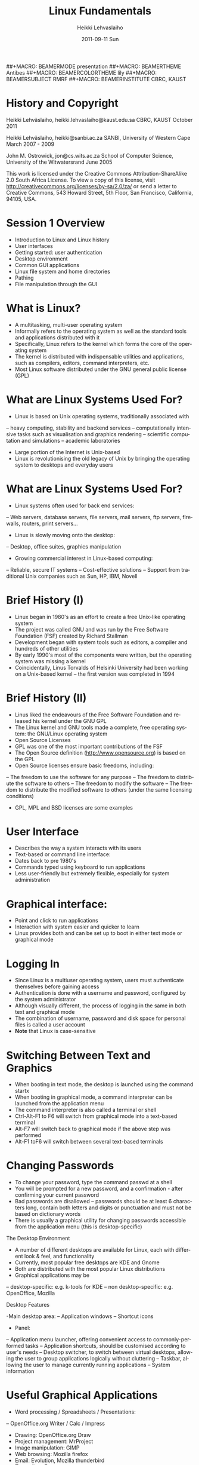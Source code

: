 #+TITLE: Linux Fundamentals
#+AUTHOR: Heikki Lehvaslaiho
#+EMAIL:     heikki.lehvaslaiho@kaust.edu.sa
#+DATE:      2011-09-11 Sun
#+DESCRIPTION:
#+KEYWORDS: UNIX, LINUX , CLI, history, summary, command line  
#+LANGUAGE:  en
#+OPTIONS:   H:3 num:t toc:t \n:nil @:t ::t |:t ^:t -:t f:t *:t <:t
#+OPTIONS:   TeX:t LaTeX:t skip:nil d:nil todo:t pri:nil tags:not-in-toc
#+INFOJS_OPT: view:nil toc:t ltoc:t mouse:underline buttons:0 path:http://orgmode.org/org-info.js
#+EXPORT_SELECT_TAGS: export
#+EXPORT_EXCLUDE_TAGS: noexport
#+LINK_UP:   
#+LINK_HOME: 
#+XSLT:

#+startup: beamer
#+LaTeX_CLASS: beamer
#+LaTeX_CLASS_OPTIONS: [bigger]

#+BEAMER_FRAME_LEVEL: 2


##+MACRO: BEAMERMODE presentation
##+MACRO: BEAMERTHEME Antibes
##+MACRO: BEAMERCOLORTHEME lily
##+MACRO: BEAMERSUBJECT RMRF
##+MACRO: BEAMERINSTITUTE CBRC, KAUST

* History and Copyright

Heikki Lehväslaiho, heikki.lehvaslaiho@kaust.edu.sa
CBRC, KAUST
October 2011

Heikki Lehväslaiho, heikki@sanbi.ac.za
SANBI, University of Western Cape
March 2007 - 2009

John M. Ostrowick, jon@cs.wits.ac.za
School of Computer Science,
University of the Witwatersrand
June 2005

This work is licensed under the Creative Commons Attribution-ShareAlike 2.0 South Africa License. 
To view a copy of this license, visit http://creativecommons.org/licenses/by-sa/2.0/za/
 or send a letter to 
Creative Commons, 543 Howard Street, 5th Floor, San Francisco, California, 94105, USA.


* Session 1 Overview
- Introduction to Linux and Linux history
- User interfaces
- Getting started: user authentication
- Desktop environment
- Common GUI applications
- Linux file system and home directories
- Pathing
- File manipulation through the GUI

* What is Linux?
- A multitasking, multi-user operating system
- Informally refers to the operating system as well as the standard tools and applications distributed with it
- Specifically, Linux refers to the kernel which forms the core of the operating system
- The kernel is distributed with indispensable utilities and applications, such as compilers, editors, command interpreters, etc.
- Most Linux software distributed under the GNU general public license (GPL)

* What are Linux Systems Used For?

- Linux is based on Unix operating systems, traditionally associated with
-- heavy computing, stability and backend services
-- computationally intensive tasks such as visualisation and graphics rendering
-- scientific computation and simulations
-- academic laboratories
- Large portion of the Internet is Unix-based
- Linux is revolutionising the old legacy of Unix by bringing the operating system to desktops and everyday users

* What are Linux Systems Used For?

- Linux systems often used for back end services:
-- Web servers, database servers, file servers, mail servers, ftp servers, firewalls, routers, print servers...
- Linux is slowly moving onto the desktop:
-- Desktop, office suites, graphics manipulation
- Growing commercial interest in Linux-based computing:
-- Reliable, secure IT systems
-- Cost-effective solutions
-- Support from traditional Unix companies such as Sun, HP, IBM, Novell

* Brief History (I)

- Linux began in 1980's as an effort to create a free Unix-like operating system
- The project was called GNU and was run by the Free Software Foundation (FSF) created by Richard Stallman
- Development began with system tools such as editors, a compiler and hundreds of other utilities
- By early 1990's most of the components were written, but the operating system was missing a kernel
- Coincidentally, Linus Torvalds of Helsinki University had been working on a Unix-based kernel – the first version was completed in 1994

* Brief History (II)

- Linus liked the endeavours of the Free Software Foundation and released his kernel under the GNU GPL
- The Linux kernel and GNU tools made a complete, free operating system: the GNU/Linux operating system
- Open Source Licenses
- GPL was one of the most important contributions of the FSF
- The Open Source definition (http://www.opensource.org) is based on the GPL
- Open Source licenses ensure basic freedoms, including:
-- The freedom to use the software for any purpose
-- The freedom to distribute the software to others
-- The freedom to modify the software
-- The freedom to distribute the modified software to others (under the same licensing conditions)
- GPL, MPL and BSD licenses are some examples

* User Interface
- Describes the way a system interacts with its users
- Text-based or command line interface:
- Dates back to pre 1980's
- Commands typed using keyboard to run applications
- Less user-friendly but extremely flexible, especially for system administration

* Graphical interface:

- Point and click to run applications
- Interaction with system easier and quicker to learn
- Linux provides both and can be set up to boot in either text mode or graphical mode

* Logging In

- Since Linux is a multiuser operating system, users must authenticate themselves before gaining access
- Authentication is done with a username and password, configured by the system administrator
- Although visually different, the process of logging in the same in both text and graphical mode
- The combination of username, password and disk space for personal files is called a user account
- *Note* that Linux is case-sensitive

* Switching Between Text and Graphics

- When booting in text mode, the desktop is launched using the command startx
- When booting in graphical mode, a command interpreter can be launched from the application menu
- The command interpreter is also called a terminal or shell
- Ctrl-Alt-F1 to F6 will switch from graphical mode into a text-based terminal
- Alt-F7 will switch back to graphical mode if the above step was performed
- Alt-F1 toF6 will switch between several text-based terminals

* Changing Passwords

- To change your password, type the command passwd at a shell
- You will be prompted for a new password, and a confirmation - after confirming your current password
- Bad passwords are disallowed – passwords should be at least 6 characters long, contain both letters and digits or punctuation and must not be based on dictionary words
- There is usually a graphical utility for changing passwords accessible from the application menu (this is desktop-specific)

The Desktop Environment

- A number of different desktops are available for Linux, each with different look & feel, and functionality
- Currently, most popular free desktops are KDE and Gnome
- Both are distributed with the most popular Linux distributions
- Graphical applications may be
-- desktop-specific: e.g. k-tools for KDE
-- non desktop-specific: e.g. OpenOffice, Mozilla 

Desktop Features

-Main desktop area:
-- Application windows
-- Shortcut icons
- Panel:
-- Application menu launcher, offering convenient access to commonly-performed tasks
-- Application shortcuts, should be customised according to user's needs
-- Desktop switcher, to switch between virtual desktops, allowing the user to group applications logically without cluttering
-- Taskbar, allowing the user to manage currently running applications
-- System information

* Useful Graphical Applications

- Word processing / Spreadsheets / Presentations:
--  OpenOffice.org Writer / Calc / Impress
- Drawing: OpenOffice.org Draw
- Project management: MrProject
- Image manipulation: GIMP
- Web browsing: Mozilla firefox
- Email: Evolution, Mozilla thunderbird
- Text editor: Emacs
- PDF reader: Adobe Acrobat reader, xpdf
- Accounting: Turbocash, gnucash
- IRC client: xchat

* KDE-specific Applications

- kedit: simple text editor
- korganizer: calendaring and event organiser
- kghostview: postscript document viewer
- kcalc: scientific calculator
- kpaint: bitmap drawing program
- kmail: graphical email client
- amarok: CD player
- khelpcenter: online help application
- konqueror: file and Web browser
- kword: word processor
- kspread: spreadsheet application

* Gnome-specific Applications

- gedit: simple text editor
- ggv: postscript document viewer
- gcalctool: scientific calculator
- nautilus: file and Web browser
- eog: graphics viewing program
- gnumeric: spreadsheet application
- yelp: help browser
- gnomemeeting: Voice over IP suite
- rhythmbox: CD and music player
- gnome-pilot: Palm PDA management

* Miscellaneous Utilities

- Screen locking: password enabled screen saver
- Panel configurator: customise look & feel, location, behaviour and shortcuts on panel
- Online help
- Find files utility
- Logout function: to quit the desktop, log out, shutdown or reboot the computer
- Control panel (requires root access): to configure hardware, software and system settings

* File System Basics (I)

- Files are entities for storing data in a computer system
- There are many types of files: various data files and programs; even devices are represented as files
- Filename extensions are a convenience for the user – the operating system does not derive any meaning from it
- Some common extensions include:
-- .bz2: File zipped with the bzip2 utility
-- .c: C source code file
-- .gif/.jpg/.png: Image files (GIF / JPEG / PNG)
-- .gz: File zipped with the gzip utility

* File System Basics (II)

- Common extensions (cont.):
-- .html: Web page
-- .mp3: MP3 audio file
-- .pdf: PDF document format
-- .pl: Perl script
-- .rpm: RedHat software package
-- .odt: OpenOffice.org files (writer / calc / impress / draw)
-- .tar: Archive created with the tar utility
-- .txt: Plain text file
-- .zip: File compressed with the zip utility

* Directory Hierarchy

Files are grouped into logical units into collections called directories (known as folders in other OS's)
Directories may contain subdirectories, resulting in a hierarchical structure
The top-most directory in this tree is called the root directory, denoted by a /
Each user has a directory set aside for storing personal files – this is called his home directory – uniquely identified by the username e.g /home/dilbert
Users should create new directories in their home directories to properly organise their files
* Example Directory Tree

* Pathing
- The location of a file in the file system is known as its pathname
- For example:
-- /home/dilbert/admin/budget.doc
-- /usr/bin/less
- A pathname uniquely defines the path from the root directory to a file
- Note that applications are also files in the file system and have their own pathnames

* Pathing

* File Manipulation with the GUI

- konqueror is a KDE utility for visualising and navigating the file system
- The location bar displays the directory whose contents are being displayed
- The main window can be configured to display information in different ways
- Directories and files can be manipulated through menu options, shortcut icons and context-sensitive menus (i.e. by right-clicking on an object)
- File permission information can be accessed through the properties option (covered in more detail later)

* Session 1 Command Summary



* Session 2 Overview

- Command-line interface (CLI)
- File manipulation with the CLI
- Viewing file contents; text editors
- File system security – users and groups
- Shell job control

* File Manipulation with the CLI

- Understanding paths is important when using the CLI
- Absolute pathname: a path that describes the location of the file from the root directory, e.g. /home/dilbert/admin/budget.doc
- Relative pathname: a path that described the location of the file from the current directory, e.g. admin/budget.doc
- A user is automatically placed in his home directory when logging in or opening a new terminal or shell
- The command pwd prints the current working directory

Changing Directory

- The cd command is used to change directory – pathing rules apply, for example
-- cd /home/dilbert/admin
-- cd admin
- Certain symbols have special meanings for directories
-- ~ refers to the user's home directory
-- . (dot) refers to the current directory
-- .. refers to the parent directory
- For example
-- cd ~/admin
-- cd ../../bin
-- cd -

* Pathing Command Structure and Options

- Linux commands typically follow the structure
-- command [options] argument1 argument2 ...
- Options are shown in square brackets and are just that (optional). Options take the following forms:
-- Single dash followed by a single letter (e.g. -d; -h)
-- Double dash followed by the long name of the option (e.g. --delim; --help)
- Most commands support the -h and --help options
- Arguments are a mandatory part of the command and must be supplied

* Listing Files

- Command: ls [options] [files]
- Common options:
-- -a: shows all files, including hidden files
-- -l: uses long listing format
-- -r: produces output in reverse order
-- -t: sorts output by modification times
-- -1: lists one file per line
- Examples: 
-- ls (short file listing)
-- ls -al (long listing, including hidden files)
-- ls -1 (short listing; one file per line)
-- ls -lrt (long listing; most recently accessed files last)

* Creating & Removing Directories

- To create a directory, use mkdir <directory>
-- mkdir admin
-- mkdir /home/dilbert/admin
- To remove a directory, use rmdir <directory>. Note that the directory must be empty
- rmdir admin
- Again the pathing rules apply. The easiest method is to change directory first so that relative pathing can be used

* Copying Files

- Command: cp [options] source destination
- Common options:
-- -f: does not prompt before removing
-- -i: prompts before removing
-- -r: copies directories recursively
- Multiple files can be specified as the source, but only one destination can be specified (which may be a directory)
- Examples:
- cp budget.doc oldbudget.doc
- cp jan-budget.doc feb-budget.doc admin/

* Removing Files

- Command: rm [options] files
- Common options:
-- -f: does not prompt before removing
-- -i: prompts before removing
-- -r: removes directories recursively
- Examples:
-- rm budget.doc
-- rm budget.doc oldbudget.doc
-- rm -r admin/ (to be used with care!)

* Renaming and Moving Files

- Command: mv [options] source destination
- Common options:
-- -f: does not prompt before moving
-- -i: prompts before moving
- Multiple files can be specified as the source, but only one destination can be specified 
- This command is also used to move and rename directories
- Examples: mv budget.doc oldbudget.doc; mv budget.doc ../admin; mv admin/ admin2003/

* Using Wildcards in Filenames
- Wildcards can be used to refer to multiple files
-- * represents any string of characters
-- ? represents a single character
-- [] defined sets or ranges
- Examples:
-- ls *.doc
-- mv *.doc olddocuments/
-- rm *
-- ls -l A???.txt
-- ls [Aa]*png
-- ls [a-z]*jpg

* Helpful CLI Features

- Tab completion: command and file names are completed as far as possible when the tab key is pressed. Double-tab key press shows available completions
- History: pressing the up arrow key scrolls backwards through the previous commands
- Events (!): previous events can be rerun using the ! character and the first character(s) of the event. The most recent matching event is chosen. !! runs the most recent command
- Control-R allows live history searching
- These features are shell-dependent (bash supports all)

* Viewing File Contents

- cat utility: outputs the contents of a file to the terminal
- less utility: similar to cat, but displays one page of output at a time (improvement of more)
-- Use spacebar to advance to the next page
-- Use B to jump back to the previous page
-- Use Enter key to advance line at a time
-- Use up and down arrow keys to move a line at a time
-- search by pressing '/', type the string and press enter (press n for next)
- clear utility: clears the screen

* Text Editors

- Linux offers a variety of text editors: vi (or vim), emacs, nedit, pico, jed, kwrite, etc.
- vi (and vim – vi-improved) is a command-driven editor that is found on almost all Unix-based systems
- Emacs/xemacs is a GNU editor that offers a large amount of additional functionality. Its graphical interface and maturity make it an excellent choice of editor for the novice user.

* File System Security

- Linux file system security is a simple scheme based on users and groups
- Users belong to one or more groups, set by the system administrator
- Groups allow file access to sets of users to be easily implemented
- Each file is owned by one user and allocated to one group
- A new file is created with the user as its owner and the user's current group as its group 
- File ownership can be changed with the chown command

* Privilege Types

- Files and directories may be granted read, write and execute permissions
- Each of these privileges are specified separately for:
-- the owner
-- the group
-- other users, who do not fall into the previous categories

* Privilege Semantics

- Privileges have different meanings for files and directories
- Privileges for files
-- read permission allows the file to be read, copied, printed, etc
-- write permission allows the file to be modified, overwritten and deleted
-- execute permission allows the file to be executed
- Privileges for directories
-- read permission allows the directory's contents to be listed
-- write permission allows files to be created and deleted in it
-- execute permission allows the user to change directory to it

* Viewing Permissions via CLI

- The ls -l command shows file and directory permissions in the first column
- If the first character is a dash, then it represents a file. If it is a d, it represents a directory
- Characters 2-4 indicate the permissions of the owner (r = read, w = write, x = execute)
- Characters 5-7 indicate the permissions of the group
- Characters 8-10 indicate the permissions of other users
- Third column displays the owner
- Fourth column displays the group

* Modifying Permissions via CLI (I)

- Command: chmod [options] mode files
- Common options:
-- -R: applies the changes to directories recursively
- Mode specifies:
-- Entities to which the change should apply (u = user, g = group, o = other, a = all)
-- Whether permission should be granted (+) or revoked (-)
-- Permission types that should be granted or revoked: r, w and/or x

* Modifying Permissions via CLI (II)

- Examples:
-- chmod g+rw budget.doc (grants read and write access to group)
-- chmod o-rx public_html (revokes read and execute permissions to others)
-- chmod ug+x MakeBudget (grants execute permission to user and group)
-- chmod a+rwx public_html (not a good idea!)

* Shell Job Control (I)

- Job control refers to the ability of the shell to run processes in the background
- Background processes do not accept input from the shell, useful for:
-- processes that do not produce any output
-- processes that do not interact with the shell
-- processes that will take a long time to execute
- A background process is assigned a job number

* Shell Job Control (II)

- Start a process in the background by appending an ampersand to the command, e.g. mozilla &
- Suspend an active processes by keying Ctrl-Z
- Send a process to the background by typing bg <jobnumber>
- Send a process to the foreground by typing fg <jobnumber>
- View background and suspended processes with the jobs command

Session 2 Command Summary

- Command	Description
- pwd	print working directory
- cd	change directory
- ls	list files and directories
- mkdir/rmdir	make / remove directories
- cp	copy files and directories
- rm	remove files
- mv	move / rename files and directories
- cat	print files to the terminal
- less/more	filter output for convenient viewing
- clear	clear the screen
- chown	change file and directory owner and group
- chmod	change file and directory access permissions
- fg/bg	send processes to foreground / background
- jobs	list background and suspended processes


* Session 3 Overview
- IO redirection
- Text processing utilities
- Getting help on commands
- Accessing remote services

* IO Redirection

- Many Linux commands take input (STDIN) and / or produce output (STDOUT) on the terminal
- IO redirection allows both input and output to be replaced by files
- Output redirection: 
-- The > symbol redirects output to a file rather than the terminal
- Input redirection:
--  The < symbol redirects input from a file rather than the terminal
- Examples:
-- ls > temp
-- wc -l < temp

* IO Redirection: STDERR

- Many Linux commands report to a third default location: standard error, STDERR
- tcsh can not redirect STDERR to a file!
- STDERR redirection in bash: 
-- 2> redirects standard error to a file rather than the terminal
-- 2>&1 redirects standard error to the same file as standard out (equivalent to shorter &>filename)
- Examples:
-- prog > temp 2> log
-- prog &> outfile.$$

* Pipes

- Pipes redirect the output of one command to the input of another
- This allows the user to combine commands to create more complex ones
- Examples:
-- ls -1 | wc -l
-- cat somefile.txt | grep the
-- who | grep mary | wc -l

* Searching Within Files

- Command: grep [options] pattern files
- Common options:
-- -c: prints a count of the matching lines instead of the default output
-- -i: performs a case-insensitive search
-- -n: also prints out the line number 
-- -v: inverts match, printing out all non-matching lines
- Examples:
-- grep bash /etc/password (search for “bash” in the given file)
-- grep -v the novel.txt (search for any line not containing “the”)

* Looking at only one end of the file

- Command: head [options] file
- Command: tail [options] file
-- -n: where n is number of lines to display
- Examples:
-- head  file (display 10 first lines)
-- head -210 filename | tail (look at line numbers 200-210)

* Differences Between Files

- Command: diff [options] file1 file2
- Common options:
-- -i : ignores changes in case
-- -B: ignores changes that just insert or delete blank lines
-- -q: reports only whether the files differ
- Examples:
-- diff newfile.txt oldfile.txt (list differences between the files)
-- diff -i newfile.txt oldfile.txt (list differences with case-insensitive comparison)

* Extracting Columns from Files

- Command: cut [options] filename
- Common options:
-- -d delim: uses the given delimiter, instead of tab
-- -c range: outputs only specified characters
-- -f range: outputs only specified fields
-- (Range in the form N, N-, N-M or -M, counting from 1)
- Examples:
-- cut -f1-3 mydata.txt (cut fields 1 to 3, use tab as separator)
-- cut -d”,” -f2 summarydata.csv (cut field 2, use comma as separator)

* Merging Files in Columns

- Command: paste [options] files
- Common options:
-- -d list: uses delimiters from the list, instead of tabs
-- -s: pastes one file at a time instead of in parallel
- Examples:
-- paste -d”,” cols1.txt col2.txt  (paste columns from the 2 files with comma as the separator)

* Extracting Rows from Files

- Command: split [options] filename
- Common options:
-- -b size: outputs size bytes per file
-- -l size: outputs size lines per file
- Examples:
-- split -l 200 output.db  (split file into 200 line segments)

* Sorting

- Command to sort: sort [options] file
- Common options:
-- -f: folds lower case characters to upper case
-- -b: ignores leading blanks
-- -r: reverses the sort
-- -n: numeric sorting
- Examples:
-- sort -rf mydictionary  (output lines in case-insensitive reverse sorted order)
-- sort -n somefile | uniq  (output lines in sorted numeric order)

* Removing Duplicates and Counting

- Command to remove successive identical lines: 
- uniq [options] file
- Common options:
-- -c: prefix lines by the number of occurrences 
- Examples:
-- sort somefile | uniq  (output lines in sorted order, removing duplicates)
-- sort somefile | uniq -c | sort -nr  (count occurrence of lines and show most common first)

* Passing program output as arguments

- White space limited list as arguments to an other program: 
-- xargs [options] command
- Common options:
-- -d: set delimiter 
- Examples:
-- cut -d: -f1  /etc/passwd | sort | xargs echo 
 (compact listing of all logins)
-- ls -t | head | grep .ppt | xargs mv -t w/talks/
 (move the latest ppt files into the w/talks directory)

* Getting Help on Commands

- Command: man [section] name
- Common options:
-- -k: searches the database for appropriate man page entries
- Standard use displays the manual page of the command
- The section number may need to be specified for keywords that have more than one entry in the system
- Examples:
-- man ls
-- man -k cron
-- man 5 crontab

* Remote Access

- Remote access refers to the ability to connect to another machine on a network and work as though physically located at that machine
- Two applications allow a shell to be run on a remote machine: telnet (older) and ssh (secure shell)
- ssh encrypts the traffic between the two machines, and is preferred to telnet
- scp is a related ssh utility that provides secure file transfer, and is preferred to ftp

* Secure Shell (SSH)
- SSH command
-- ssh [-l username] hostname OR 
-- ssh username@hostname
- SCP command
-- scp [[user1]@host1:]file1 [[user2]@host2:]file2
-- Arguments provide the source and destination respectively
- Examples:
-- ssh -l root guests.cs.wits.ac.za
-- scp ../docs/budget.doc guests.cs.wits.ac.za:documents/
-- scp guests.cs.wits.ac.za:backup.gz .

* Session 3 Command Summary

Command	Description
- grep	print lines matching a pattern
- diff	find differences between two files
- cut	remove sections in columns from files
- paste	merge files as columns
- split	split a file into pieces
- sort	sort lines of text files
- head	output the first part of the file
- tail	output the last part of the file
- uniq	remove duplicate successive lines from a text file
- xargs	pass list as arguments to an other program
- man	display online manual pages
- ssh	secure shell client (remote login program)
- scp	secure copy (remote file copy program)


* Session 4 Overview

- Compression and archiving utilities
- Process management
- Shell concepts
- Environment variables
- Aliases
- Scheduling utilities

* Compression and Archiving (I)

- Compression and archiving are useful for backups and transferring multiple files across a network (via ftp, http, scp, email attachments, etc.)
- Compression utilities include gzip (.gz extension), bzip2 (.bz2 extension) and zip (.zip extension – MS compatible)
- Archiving utilities include tar (.tar extension – most common Linux format) and zip (.zip extension – MS compatible)

* Compression and Archiving (II)

- Command: gzip [options] files
- Common options:
-- -d: decompresses instead of compressing
-- -l: lists compression information
-- -t: tests the file's integrity
- Examples:
-- gzip somefile.txt (compresses the file and renames to somefile.txt.gz)
-- gzip -d tarfile.tar.gz (uncompresses the file and renames to tarfile.tar)
-- bzip2 works similarly to gzip, with a .bz2 filename extension

* Compression and Archiving (III)

- Command: tar [options] [files]
- Common options:
-- -c: creates a new archive
-- -f tarfile: uses the specified tar filename (instead of stdin / stdout)
-- -t: lists the contents of an archive
-- -v: lists files as they are processed
-- -x: extracts files from an archive
-- -z: filters the archive through gzip
-- -j: filters the archive through bzip2

* Compression and Archiving (IV)

- Examples:
-- tar -cvf docbackup.tar *.doc (creates a tar file containing all .doc files)
-- tar -zxf somearchive.tar.gz (extracts files in the archive compressed with gzip)
-- tar -jtf somearchive.tar.bz2 (lists files in the archive compressed with bzip2)

* Compression and Archiving (V)

- Command: zip [options] zipfile file1 file2 ...
- Common options:
-- -r: recurses subdirectories
-- -T: tests the file's integrity
- Examples:
-- zip jan-budget.zip jan-budget.sxc (creates zipped archive containing the single file jan-budget.sxc – note: original file is not modified)
-- zip mail-backup.zip mail/* (creates zipped archive containing everything in the mail directory)

* Compression and Archiving (VI)

- Command: unzip [options] zipfile
- Common options:
-- -d directory: specifies the directory to which to extract
-- -l: lists archive contents without extracting
- Examples:
-- unzip -d mail jan-backup.zip (unzips into mail/ directory)
-- unzip -l jan-backup.zip (lists the contents of the archive)

* Process Management

- Linux is a multitasking operating systems that allows more than one process to be run at one time
- A running program is called a process; associated with it is a process ID (PID)
- Processes can run in the foreground or background, and can be combined in interesting ways using IO redirection

* Viewing Processes (I)

- Command: ps [options]
- Common options:
-- -a: shows all processes attached to a terminal including those owned by other users
-- -l: displays additional information
-- -u: displays additional information about the user
-- -w: wide format, not truncated at end of line
-- -x: includes processes not attached to a terminal
-- -U user: filters according to specified user

* Viewing Processes (II)

- Examples:
-- ps (list processes in current terminal of current user)
-- ps -aux (list all processes)
-- top offers similar information, but updates itself continuously

* Terminating Processes

- Processes no longer responding can be terminated with the kill command: kill [-signal] PID
- This command can be executed at various signal strengths. Signal strength 9 is the most brutal – only use as a last resort
- Common signals are:
-- 2: Interrupt signal (same effect as Ctrl-C)
-- 9: Emergency kill signal: cannot be ignored by a process
- Examples:
-- kill 1964 (kill process with PID 1964 as gently as possible)
-- kill -9 1145 (kill process with PID 1145 using maximum force)

* Shells (I)

- A shell is a command interpreter that executes commands entered through the command-line interface
- Several shells are available, most popular are bash (Bourne again shell) and tcsh (successor of the original C-shell)
- The shell a user uses is set by the system administrator, but can be changed with the chsh command

* Shells (II)

- Shells mostly offer the same functionality but may differ slightly
-- Different initialisation files (bash runs .bashrc and .bash_profile; tcsh runs .cshrc)
-- Tab completion
-- possible command / filename completion (tab in bash vs Ctrl-D in tcsh)
-- tcsh should not be used for scripting; can not redirect standard error

* Environment Variables

- They define the user environment and are read from initialisation files each time a user logs in
- To view the value of a variable, type echo $VARNAME
- or to see all, type printenv
- Some common environment variables:
-- EDITOR: sets the editor to be used by programs such as mail clients
-- PATH: specifies directories to be searched for executables
-- SHELL: the default login shell
- To reload any initialisation file without having to logout and in again, type source <filename>
-- e.g. source ~/.bashrc

* Some Shell Specifics

** Using bash:
- Global initialisation file is /etc/profile
- User-specific initialisation files are .bash_profile and .bashrc
- set displays all currently set variables
- Syntax to set a variable: export VARNAME="value"
** Using tcsh:
- Global initialisation file is /etc/csh.cshrc
- User-specific initialisation file is .cshrc
- setenv displays all currently set variables
- Syntax to set a variable: setenv VARNAME="value"

* The PATH Variable

- Specifies the directories that the shell searches to find a command or executable
- Directories are searched in the order they appear
- Any user-directories added to a path should come after the system directories
- If the current directory is added to the path, it should always be the last entry

* Aliases

- Aliases provide command-substitution functionality. They can be used to create new commands or modify the default behaviour of existing commands
- The alias command is used to view and create aliases
-- called with no arguments, it prints out the current aliases
-- alias name=value creates a new alias
-- custom user aliases are stored in .bashrc or .cshrc
- Examples:
-- alias rm='rm -i' (change the behaviour of rm to confirm deletes)
-- alias ll='ls -lLF | more' (create a new command for friendly file listings)

* bash as programming language

- An other way to provide command-substitution functionality is bash functions
- The set command is used to view bash functions
-- more versatile than aliases; you can combine any commands
-- name() = { commands } creates a new function in .bashrc
- Examples:
-- psg()   { ps -AF | grep "$@" | grep -v grep ; }
-- killn() { kill `psg "$@" | cut -c9-14` ; }
- Bash is a full featured programming language
- Advanced Bash-Scripting Guide

* Scheduling Utilities

** cron

- Allows jobs to be scheduled to run at particular times, and is generally used to execute repeated tasks
- It operates by executing tasks when the system time matches a defined pattern. eg. cron can be told to clean up temporary files every Monday at 7am
- The cron service is started at system startup and then wakes up every minute to check if a job needs to be started
- The cron is modified with the crontab command, crontab -l lists

** at

- at is similar to cron, but is used to execute once-off tasks, eg. at
  can be told to run find the next time 8:15 rolls around by typing
  'at 08:15 <enter>-c find'<Ctrl-d>

* Editing the Cron

- Use the crontab -e command to edit the cron(, or kcron)
- Cron jobs are specified using an obscure syntax – type man 5 crontab for good documentation
- There are 6 columns in the file specifying the following (an * in the column leaves it unspecified):

1: minute (0-59)
2: hour (0-23)
3: day of month (1-31)
4: month (1-12)
5: day of week (0-7; 0==7==Sunday)
6: the command to be executed

* Cron Examples

  # run 5 minutes after midnight, every day
  5 0 * * * $HOME/bin/daily.job >> $HOME/tmp/out 2>&1
  # run at 10pm on weekdays, annoy Joe
  0 22 * * 1-5 mail joe “Where are your kids?”
  # run at 14:15 on the first of every month
  15 14 1 * * $HOME/bin/monthly-reports

* Session 4 Command Summary

Session 5 Overview

- Linux installation process
- Discussion of various installation options
- Demonstration and discussion
- Discussion of Linux systems and services

* Installing the Software

- Most popular distributions have a graphical installer that offers
-- Step by step instructions
-- Detailed information screens, help and warnings
-- Automated detection and configuration of most hardware
-- Intelligent default options and values
-- Customisation at various levels of granularity: for first-time to expert users

* Single versus Dual Booting

-Dual booting allows multiple operating systems to be installed on the same machine
--Operating system loader allows the user to choose which operating system to load at boot time
--Useful for home and desktop computers
--Requires hard drive space to be partitioned before installation to create separate disk space 
-Single booting applies when only one operating system is installed
--Standard choice for server installations

* Installation Types

Some installers offer different installation types
Recommended, customised and expert; or
Workstation, server and customised
Inexperienced users should opt for precustomised installations
Additional software can always be added at a later stage
Installation disks can also be used for system upgrades in which case existing user data is preserved

* Disk Partitioning (I)

Sections the hard drive(s) into different areas
Useful for keeping data logically separate, e.g. keeping programs away from user data
A special partition called swap is usually created – virtual memory partition as an extension of RAM
If Linux is installed on a single disk, it is not necessary to partition the disk further
If keeping the Windows partition, defragment first

* Disk Partitioning (II)

Possible additional partitions include
/boot for kernel files
/home for user home directories
/usr for program files
/tmp for temporary system files
/var for variable sized system data, such as log files

* Configuring Hardware

Most (possibly all) computer hardware will be automatically detected by the installer
Still a good idea to know the model of hardware components in the computer
Uncommon and old hardware is not always supported by Linux
Note that there is sometimes a lag between the release of new hardware and Linux support due to reverse engineering of drivers

* Selecting Software

Most installers will allow you to configure the list of software to be installed, even if a specific installation type has been chosen
Additional software that you may want includes
alternative desktops
development packages
scientific packages
uncommon software
Linux services (server applications)

* Installing Services

Services are applications which offer some functionality to other machines, called clients
Linux systems are incredibly flexible in terms of server-side services they offer
They can be set up as print, file, Web, mail, news and many other types of servers 
Linux systems are so reliable that often one machine is used to offer a number of different services
Note: Security becomes an important consideration when offering services on a Linux machine – this is beyond the scope of this course

* Internet Services

Web server
Manages incoming HTTP requests and serves web pages to clients requesting them
Apache is the most popular Linux web server - can be combined with dynamic Web systems such as CGI (Perl) and PHP
Mail server
A mail server manages incoming mail connections for users on the local machine
Sendmail and Postfix are popular Linux mail servers

* Remote Access Services

ftp server
Facilitates file uploads and downloads from a machine running this service
Uses the FTP protocol standard, which means that clients are available for most operating systems
Packaged with inetd (collection of simple Internet services)
ssh daemon
The ssh daemon allows remote users to connect to the machine, providing them with a shell on the server
Can be used to transfer files, using a “sister” client program called scp
OpenSSH is the currently used implementation

* Database Services

A number of proprietary databases exist for Linux, such as Oracle, Sybase and Interbase
In addition, open source offerings exist although these are not as mature
PostgreSQL: the most mature open source database, well-supported
MySQL: fast, lacks some traditional database functionality, later versions have added them

* File Services

Remote Linux file systems can be seamlessly incorporated into a local file system with the mount utility
Windows file systems are supported through Samba
Windows file systems can be imported to the local system
Linux file systems can be exported (i.e. made to look like) a Windows drive

* Startup Mode

System can be configured to boot in graphical or text mode
Graphical mode is a good option for workstations, where graphical applications are mostly used
Text mode is a good option for servers
servers do not usually need a graphical interface
reduces system resource needs and increases stability
Note that it is still possible to change between modes after startup, as well as to change the default startup mode after installation

* User Accounts

Administrative account root always created during installation
The root account is used to manage all system configuration such as management of software, services and users
The root password need to be good and kept secret!
At least one other non-administrative account should be created, but this can also be done after the installation process
Some distributions () use sudo instead of separate root account that gives password protected full privileges to the first user.

* Session 6 Overview

User management
Linux file system structure
File system types
Mounting devices
File system utilities

* User Accounts and Groups

Linux is a multiuser operating system, where multiple users can work simultaneously in their own operating environment. Thus user management is an important concept
Even if the system is only used by a single user it is still important to create a user account besides the administrative (root) account
root has unlimited privileges, many of which are not required for day to day activities
Groups allow the grouping of individual users under a single name for file access control

* Password and Group Files

/etc/passwd stores user account information
/etc/group stores group and membership information
/etc/shadow shadows the password file and stores encrypted passwords and password expiry information
Password file contains the following entries (one line per user):
User ID: system assigned number
Group ID: ID of the user's default group
Comment: a descriptive string, usually user's name
Home directory: full path to user's home directory
Default shell

* Adding a New User

Command: useradd [options] user
Common options:
-c comment: comment stored in password file, usually user's name
-d directory: home directory name
-s shell: shell for the account
-g initial_group: user's initial login group
Examples:
useradd joe (add user joe with default values)
useradd -s /bin/bash -c 'Joe Smith' joe (add user joe with supplied values)

* Deleting a User

Command: userdel [options] user
Common options:
-r: deletes files in the user's home directory
Example:
userdel joe (delete joe, preserving his home directory)

* Adding and Deleting Groups

To add a new group: 
groupadd group
To delete an existing group:
groupdel group
Users must be removed from a 
primary group before that group 
can be deleted

* Changing User Passwords

Command: 
passwd user
Examples:
passwd (changes password for current user)
passwd joe (changes password for user joe)

* File System Hierarchy Overview (I)

The directory tree was designed to be breakable into smaller parts, each capable of being on its own disk or partition
ease of system administration such as backups and quotas
works well in a networked environment where machines share file systems
The major parts are root (/), /usr, /var and /home
Root directory (/) contains files for
Booting the system and bringing it to a state where other file systems can be mounted
File system repair tools

* File System Hierarchy Overview (II)

/usr contains commands, programs, libraries, man pages and other unchanging files needed for operation
Files should not be machine specific – this allows the file system to be shared across a network
/var contains changing (variable) system files, including spool directories (print, mail, etc.), logs and temporary files
/home contains users' home directories
Separating these makes backups easier
A large /home may be separated further, e.g. /home/students and /home/staff

* File System Hierarchy Overview (III)

/etc contains system configuration files
/dev contains device files
/proc is a special (virtual) file system created in memory to provide information about the system 

* File System Types

Different file system types include:
ext3 – the default Linux file system (journalling file system)
ext2 – the file system used by older Linux versions
iso9660 – the standard cdrom file system
vfat / fat32 – Used by Windows95/98/XP
NTFS – used by Windows NT/XP
smbfs – SMB (Windows-compatible) system for shared drives
Linux supports many file system types including those in the list above. Linux does not currently support writing to NTFS filesystems, so NTFS file systems are read-only

* Using Storage Devices

Storage devices are referred to by files in the /dev directory. These files are categorised for easy naming
hd devices refer to hard drives. These are suffixed by a character identifying the hard drive and a number identifying the partition on that hard drive. eg. The first partition on the third hard drive would be hdc1
Other common prefixes are fd for floppy disks and sd for scsi and usb devices
In order for Linux to access a storage device, its file system type must be specified, and it must be linked into the current directory hierarchy. This process is known as mounting a device

* Mount Points

Since Linux does not use the concept of drives, the file system consists of a single hierarchy, stemming from the root directory
Additional file systems are mounted onto an existing directory, creating the illusion of a single file system
The directory in the original file system that the new file system is mounted on is called the mount point

* Mounting Devices (I)

The mount command is used to mount and unmount file systems
mount accepts as parameters the device to be mounted and the directory to which it must be linked – the mount point
The file system type is defined using the -t <filesystem> option
The format used is 
mount -t <file system type> <device> <mount point>

* Mounting Devices (II)

Examples: 
In order to mount the first partition on the first hard drive with an ext2 file system onto directory /drive2 we would type 

    mount -t ext2 /dev/hda1 /drive2

To mount a USB memory stick: 

    mount /dev/sda1 /mnt/flash 


* Determining Disk and Memory Usage

The df command is used to determine how much free space is available on the mounted storage devices
The du command shows how much storage space is being used by the current directory and all its subdirectories
Common options for both:
-h: prints in human-readable format
The free command displays usage information about physical memory and swap space

* Locating files

Command: find path -name pattern
Examples:
find . -name "*.txt" 
(find .txt files starting from the current directory)
find / -name "*.rpm" 
(find rpm files starting from the root directory)
Command: locate pattern [uses the (s)locate database, which needs to be updated regularly]
Example: 
locate txt (find any file whose name contains the string “txt”)

* Querying File Types

Command: file [options] file
Common options:
-z: filters the file through gzip
Examples:
file main.c
file index.html
file somearchive.tar.gz

* Session 6 Command Summary

* Session 7 Overview
Networking basics
Configuring network devices
Routing basics
Host name resolution
Startup sequence
Service scripts

* Networking Basics

Each machine on a network is assigned
A host name, made up of a machine name and a domain name e.g. neptune.cs.wits.ac.za
An IP address. In the case of a server the IP address must be public and unique e.g. neptune.cs.wits.ac.za's IP address is 146.141.27.226
A network address, which specifies which other IP addresses form part of the same network
An IP address is assigned to a physical interface such as an ethernet port

* Host Names

Host names provide a means to address a specific machine
This is necessary to locate dedicated services, e.g. web sites, ftp servers (www.google.com; ftp.is.co.za)
Host names are easier to remember than IP addresses and allow IP addresses of hosts to be easily changed
Host names are resolved into IP addresses through
Domain Name System (DNS): a distributed registry of host name to IP address mappings and reverse mappings
Local /etc/hosts file

* IP Addresses

Every machine on a network must be assigned an IP address
IP addresses can be
static: fixed to a particular machine
dynamic: belong to a pool and bound to a machine at boot time (current implementation called DHCP – Dynamic Host Configuration Protocol)
Servers have static IP addresses
Clients (workstations) may have either – dynamic addresses are arguably easier to administer

* Configuring Network Interfaces (I)

Command: ifconfig interface [parameters]
Frequently used parameters:
address: the interface's IP address
netmask mask: the associated subnet mask
up: actives the interface (implied if address is given)
down: deactivates the interface
Used without parameters, the current configuration is displayed

* Configuring Network Interfaces (II)

Examples:
ifconfig eth0
displays configuration for default ethernet card
ifconfig eth0 146.141.27.155
sets the IP address and enables the interface
ifconfig eth0 146.141.27.155 netmask 255.255.255.0 
sets the IP address and the network mask
ifconfig eth0 down
disables the ethernet interface

* Routing (I)

Routers use routing tables to route network traffic from one network to another (and throughout the Internet)
Routers may be dedicated equipment, but Linux servers can also be set up as routers – this is beyond the scope of this course
All networked machines need to be configured to determine where to send network traffic not destined for the local network – this is done by configuring a default route / gateway

* Routing (II)

Command: route [add | del] options
route with no options displays the routing table
route add adds a new route to the routing table
To configure a default route, use the following command: route add default gw <IP address>
For example, route add default gw 146.141.27.1

* Host Name Resolution (I)

Most machines are configured to resolve host names through the DNS
For hosts that are not in the DNS (such as small networks with no DNS server) a local file (/etc/hosts) can be used to store host information as well
The file /etc/host.conf configures the order in which these 2 methods are applied to resolve host names. The standard configuration is order hosts, bind which first looks at the local file before querying the DNS
BIND (Berkeley Internet Name Domain) is the most common name server implementation

* Host Name Resolution (II)

Information about name servers in the DNS to be queried is specified in /etc/resolv.conf
A sample file is
search cs.wits.ac.za
search ms.wits.ac.za
nameserver 146.141.27.9 dns
nameserver 146.141.15.210 caesar.wits.ac.za
At least one name server should be specified
The search option allow short names relative to the domain name to be used 

* Host Name Resolution (III)

The dig and nslookup commands are used to query name servers
For example 
    nslookup neptune.cs.wits.ac.za 
produces
    Name: neptune.cs.wits.ac.za
    Address: 146.141.27.226
Both commands have a variety of different options – consult the man pages for information

* Network Troubleshooting

The ping command sends ICMP echo request packets to the specified host and reports on how long it takes to receive a corresponding ICMP echo reply, e.g. ping neptune.cs.wits.ac.za
The traceroute command attempts to display the route over which packets must travel to reach the destination
Both commands do not work as effectively as they once did since firewalls nowadays often block out ICMP traffic (to prevent denial of service attacks)
The ping command is useful for testing whether a newly connected machine can see others on the same network (e.g. by pinging the default gateway)

* Startup Sequence

The first program that runs when the computer boots is responsible for loading the operating system and is known as the bootloader
Most Linux systems currently use the grub bootloader. lilo (linux loader) was its predecessor
grub loads the kernel of the Linux operating system. It can be configured by editing the /etc/grub.conf  file
The kernel then starts the init program which is responsible for starting all services and initial programs

* Init and Runlevels

The init process executes all the scripts that should run when Linux starts. The list of programs that should be run is customisable
The init configuration is stored in /etc/inittab
/etc/inittab file defines different modes (called runlevels) that the operating system can run in
Associated with each runlevel is a set of programs which init should run at startup
The default runlevel is set by the system administrator (and can be changed by editing the initdefault line) in /etc/inittab

* Runlevels

Possible runlevels are:
0: system halt (do not set initdefault to this)
1: single-user mode
2: multi-user mode, without remote network (incl. NFS)
3: full multi-user mode
4: unused
5: full multi-user mode with network and X display manager
6: system reboot (do not set initdefault to this)

* Startup Scripts

Startup scripts are located in the /etc/init.d/ directory (for Suse and Ubuntu – this differs from one distribution to another)
Symbolic links in directories corresponding to the runlevel indicate which services should be started at each runlevel
/etc/init.d/rc3.d/ for runlevel 3
/etc/init.d/rc5.d/ for runlevel 5
Links prefixed by S are run at startup (in increasing order)
Links prefixed by K are run at shutdown (in decreasing order)

* Starting and Stopping Services

Linux services can be started and stopped manually by running the corresponding script with the arguments start or stop. e.g:
/etc/init.d/httpd stop
/etc/init.d/network start
Startup scripts also optionally support the following options:
restart: stops (if running) then starts the service
reload: reloads the configuration without restarting the service
force-reload: reloads configuration if possible, otherwise restarts
status: shows current status of service
Information about service processes is also always available through the ps command

* Service-Related Commands (I)

chkconfig is a convenient method of modifying the services automatically started up at each runlevel. It changes the symbolic links in /etc/init.d/rc*.d according to the specified configuration. It supports the following options :
--list : lists known services and their current configurations
--add <name>: adds a service for configuration
--del <name>: removes a service
--level <number> <name> <on/off/reset>: configures a particular service on a specific runlevel. Services can be enabled or disabled at a particular runlevel using on or off. reset changes the configuration of the service to that specified in its initial configuration file

* Service-Related Commands (II)

netstat provides a variety of network-related information
When run with no options, netstat displays all open sockets,  i.e. shows all active connections on the machine, including local connections between processes
Common options include:
--tcp : displays only tcp sockets
--udp : displays only udp sockets
-l : displays only listening sockets
-r : prints out the routing table
-p : shows the programs currently using particular sockets

* Session 7 Command Summary

* Session 8 Overview

Software management
Packaging and dependencies
Common package formats
Compiling from source
Managing software with RPMS
Linux distributions
Acquiring Linux and open source software
Support and documentation

* Why Software Management?

Software installation and upgrades from the current distribution
Installing previously uninstalled software
New versions of software continuously released
Distribution upgrades
New software – Linux distributions are bundled with a large amount of software, but
not all software can be distributed due to the vast amount of available software
they do not contain proprietary software, which you may acquire and need to install
do not generally contain niche application software

* Packaging Software – Tarballs

Software must be packaged in a convenient way to distribute or download
The oldest and most generic format is the tarball (.tar.gz or .tar.bz2)
a tarred, compressed archive containing the program source or binaries (binaries are limited to a specific platform)
source tarballs are distribution (and sometimes platform) independent
but, usually the hardest to install (due to dependency issues and non-standard infrastructure)
Niche software is unfortunately often only available in source tarballs

* Packaging Software – Packages

Packages are a distribution-specific method for distributing software
Are associated with a software (package) management system
Can have embedded pre- and post- installation scripts
Usually associated with binary installations (no need to compile)
RedHat package format (RPM) is the most widely supported

* Package managers 

Manage software dependencies between packages
Simplify software management (installing, upgrading, removing)
Are tied to a specific distribution of Linux (unfortunately)

* Software Dependencies (I)

** Scenario 1
- You install a custom package that installs with additional shared software which was not obtained from your distributor, which the custom software is built against
- The distribution's versions of the shared software breaks when the new software version gets installed and the distributor's version get uninstalled
** Scenario 2
- You install a custom package which relies on shared software
- You then install software from the distribution which has a different version of the shared software as a dependency
- Your custom package breaks without your knowing why
- If you reinstall the custom package, it overwrites the shared software from the distribution and a vicious cycle occurs
* Software Dependencies (II)
The moral of the story:
Always try to obtain software provided by the distribution
If this is not possible, try to obtain the software in the package format supported by the specific release of your distribution. (Another option – expert option – is to get the source package and create the package yourself)
If the only option is to compile from tarballs, either
Install into your own ~/bin directory and add this directory to your path, or
Install into /usr/local/ (not into /usr) 

* Compiling from Source (I)

Look out for the following files at the top of the source code tree:
README
should always be read first
contains information about software functionality, supported operating systems, dependencies on other software, installation instructions, authors and license of the software
INSTALL
information about how to install the software
may contain information for different installation and architecture types

* Compiling From Source (II)

TODO
information about functionality to be added in the future
configure
script that checks the configuration and settings of the machine
creates a Makefile used to compile the software
incredibly useful but not always available
Makefile
specifies the procedure for compiling the software
quite technical but commonly used software does not require user interaction

* Compiling From Source (III)

Vanilla installation procedure looks as follows:

./configure
make
sudo make install
* Common Package Formats

** RPMs
- Supported by many distributions and probably the most common package type
- Note that distributions often package their own RPMs so RPMs are not necessarily compatible across RPM-supporting distributions
** .DEBs
- Debian-style package management with a versatile set of software management and reporting tools (text and graphical)

* RPM Package Names
- Package names have strict naming rules, which contain the following information from left to right:
Name: package name
Version & Release number
Architecture: Intel architecture is i386
.rpm extension
Examples:
gzip-1.3.3-9.i386.rpm
mozilla-1.2.1-26.i386.rpm
rpm command is used to install, remove, upgrade, query and verify packages

* Installing and Upgrading RPMs

Command:
rpm -i packagefile
rpm -U packagefile
Common options:
-h: uses hash marks to indicate progress
--test: verifies the installation without installing
-v: sets verbose mode
--nodeps: skips dependency checking (not recommended)
Examples:
rpm -i mozilla-1.0.1-24.i386.rpm
rpm -Uvh gzip-1.3.3-5.i386.rpm

* Uninstalling RPMs
Command:
rpm -e package
Common options:
--nodeps: skips dependency checking (not recommended)
--test: verifies the uninstall without uninstalling
Example:
rpm -e mozilla-1.0.1-24

* Querying Packages (I)

Command: rpm -q 
Common options:
-a: displays a list of all packages installed 
-f file: displays which package contains the specified file 
-i package: displays information about an installed package 
-c package: lists configuration files in an installed package
-d package: lists documentation files in an installed package
-l package: lists all files in an installed package
-R package: lists packages on which this package depends 
-p packagefile: used in conjunction with other options, refers to (uninstalled) package file rather than installed package

* Querying Packages (II)

Examples:
rpm -qa (generates a list of all packages installed)
rpm -qi mozilla-1.0.1-24 (displays information about the installed mozilla package) 
rpm -qpi mozilla-1.0.1-24.i386.rpm (displays information about the uninstalled package file mozilla-1.0.1-24.i386.rpm) 
rpm -ql mozilla-1.0.1-24 (lists all files in the installed mozilla package)

* YaST

YaST (Yet another Setup Tool) is Suse's system and software configuration management tool (a front-end for configuring just about everything in the system)
YaST's software manager is a front-end to the underlying RPM framework
Manages multiple dependencies concurrently
Allows for online updates from official Suse sources
Keeps track of installed and available software from CD and online sources
Provides a convenient mechanism for keeping uptodate with security patches and software updates

* Acquiring Open Source Software (I)

The safest place to acquire new software is from the distributor of your distribution (also remember that software you require may be on the original CDs)
Sourceforge (sourceforge.net) is the largest repository of open source projects, but requires critical evaluation
Open source indexes and search engines include
Freshmeat – www.freshmeat.net
Tuxfinder – www.tuxfinder.com
RPM search engine – www.rpmfind.net 
Bioinformatics.org (www.bioinformatics.org) is a repository for bioinformatics-specific software

* Acquiring Open Source Software (II)

Some project specific sites:
Apache Web server: www.apache.org
OpenOffice office suite: www.openoffice.org
PostgreSQL database: www.postgresql.org
MySQL database: www.mysql.com
GNU project: www.gnu.org
Mozilla Web browser suite: www.mozilla.org
GNOME desktop project: www.gnome.org
KDE desktop project: www.kde.org

* Linux Distributions

Many disparate efforts to package software needed for a complete Linux system has resulted in many different distributions
Caldera OpenLinux: http://www.calderasystems.com/
Debian GNU/Linux: http://www.debian.org/
Impi: http://www.impi.org.za/
Knoppix: http://www.knoppix.net/
Mandrake: http://www.linux-mandrake.com/
RedHat / Fedora: http://www.redhat.com/ & http://fedora.redhat.com/
Slackware: http://www.slackware.com/
Suse: http://www.suse.com/
Ubuntu: http://www.ubuntulinux.org/

* Acquiring Linux

Open Source Linux distributions are available from a number of different sources:
Almost always available on the Internet (and may have local mirrors)
Available through local distributors
From a friend with a CD burner...
Through libraries, community centres etc.
Note that some “enterprise” versions contain proprietary software

* Open Source Software Support

There is a misconception of a lack of open source and Linux support
In fact there are two routes for support: standard, paid-for support and the traditional community support
Community support can be found through online documentation, mailing lists, discussion forums, IRC channels, user groups
Linux documentation is also improving
Ad-hoc documentation on the Web
Distribution-specific manuals and online documentation
Books (stores and online – O'Reilly publishes many for free)

* Selected Online Resources

www.linux.org: general source of information pertaining to Linux
www.tldp.org: (The Linux Documentation Project) official repository of technical documentation
www.slashdot.org: popular news and discussion forum site
www.tectonic.co.za: local news site featuring latest open source developments
Distribution-specific sites: e.g. portal.suse.com provides Suse documentation
www.google.com as always...
